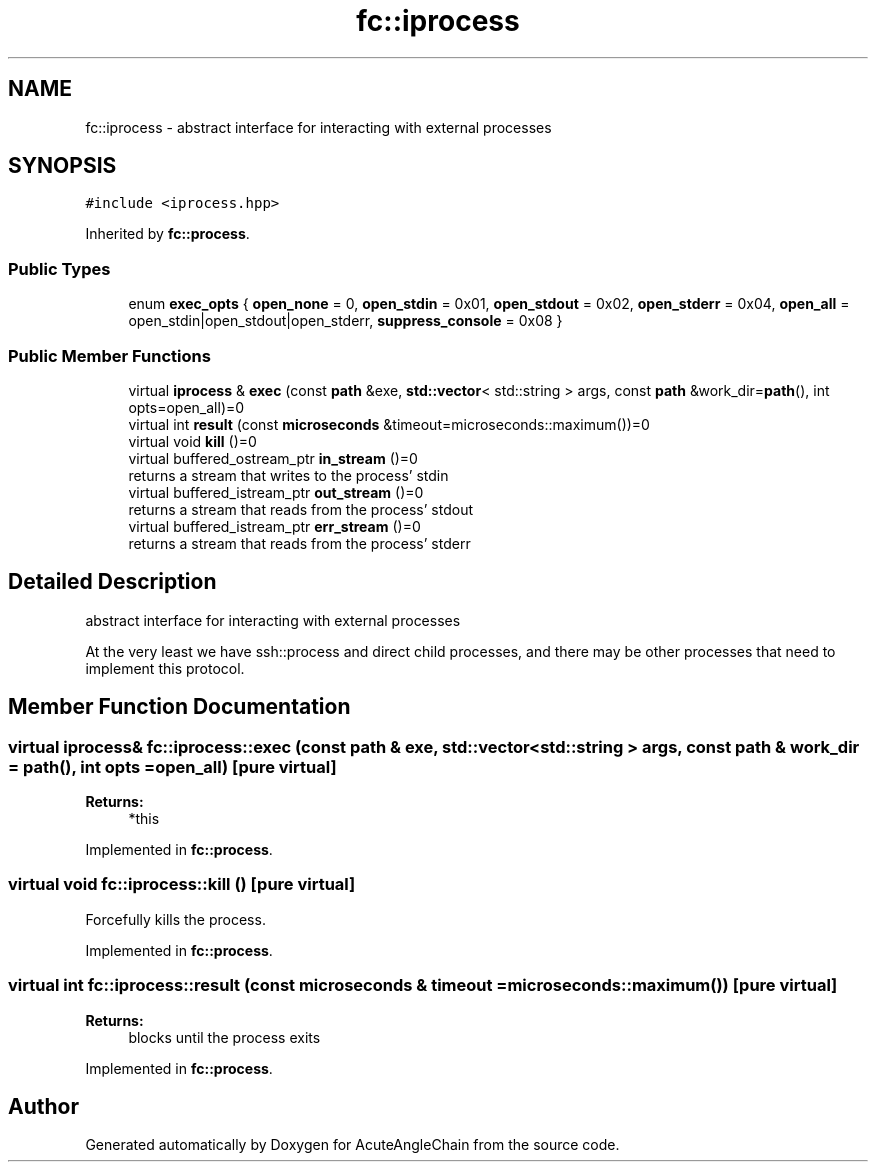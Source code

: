 .TH "fc::iprocess" 3 "Sun Jun 3 2018" "AcuteAngleChain" \" -*- nroff -*-
.ad l
.nh
.SH NAME
fc::iprocess \- abstract interface for interacting with external processes  

.SH SYNOPSIS
.br
.PP
.PP
\fC#include <iprocess\&.hpp>\fP
.PP
Inherited by \fBfc::process\fP\&.
.SS "Public Types"

.in +1c
.ti -1c
.RI "enum \fBexec_opts\fP { \fBopen_none\fP = 0, \fBopen_stdin\fP = 0x01, \fBopen_stdout\fP = 0x02, \fBopen_stderr\fP = 0x04, \fBopen_all\fP = open_stdin|open_stdout|open_stderr, \fBsuppress_console\fP = 0x08 }"
.br
.in -1c
.SS "Public Member Functions"

.in +1c
.ti -1c
.RI "virtual \fBiprocess\fP & \fBexec\fP (const \fBpath\fP &exe, \fBstd::vector\fP< std::string > args, const \fBpath\fP &work_dir=\fBpath\fP(), int opts=open_all)=0"
.br
.ti -1c
.RI "virtual int \fBresult\fP (const \fBmicroseconds\fP &timeout=microseconds::maximum())=0"
.br
.ti -1c
.RI "virtual void \fBkill\fP ()=0"
.br
.ti -1c
.RI "virtual buffered_ostream_ptr \fBin_stream\fP ()=0"
.br
.RI "returns a stream that writes to the process' stdin "
.ti -1c
.RI "virtual buffered_istream_ptr \fBout_stream\fP ()=0"
.br
.RI "returns a stream that reads from the process' stdout "
.ti -1c
.RI "virtual buffered_istream_ptr \fBerr_stream\fP ()=0"
.br
.RI "returns a stream that reads from the process' stderr "
.in -1c
.SH "Detailed Description"
.PP 
abstract interface for interacting with external processes 

At the very least we have ssh::process and direct child processes, and there may be other processes that need to implement this protocol\&. 
.SH "Member Function Documentation"
.PP 
.SS "virtual \fBiprocess\fP& fc::iprocess::exec (const \fBpath\fP & exe, \fBstd::vector\fP< std::string > args, const \fBpath\fP & work_dir = \fC\fBpath\fP()\fP, int opts = \fCopen_all\fP)\fC [pure virtual]\fP"

.PP
\fBReturns:\fP
.RS 4
*this 
.RE
.PP

.PP
Implemented in \fBfc::process\fP\&.
.SS "virtual void fc::iprocess::kill ()\fC [pure virtual]\fP"
Forcefully kills the process\&. 
.PP
Implemented in \fBfc::process\fP\&.
.SS "virtual int fc::iprocess::result (const \fBmicroseconds\fP & timeout = \fCmicroseconds::maximum()\fP)\fC [pure virtual]\fP"

.PP
\fBReturns:\fP
.RS 4
blocks until the process exits 
.RE
.PP

.PP
Implemented in \fBfc::process\fP\&.

.SH "Author"
.PP 
Generated automatically by Doxygen for AcuteAngleChain from the source code\&.
